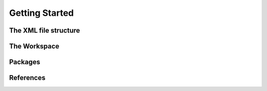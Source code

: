 Getting Started
===============

The XML file structure
----------------------------

The Workspace
-------------

Packages
--------

References
----------
